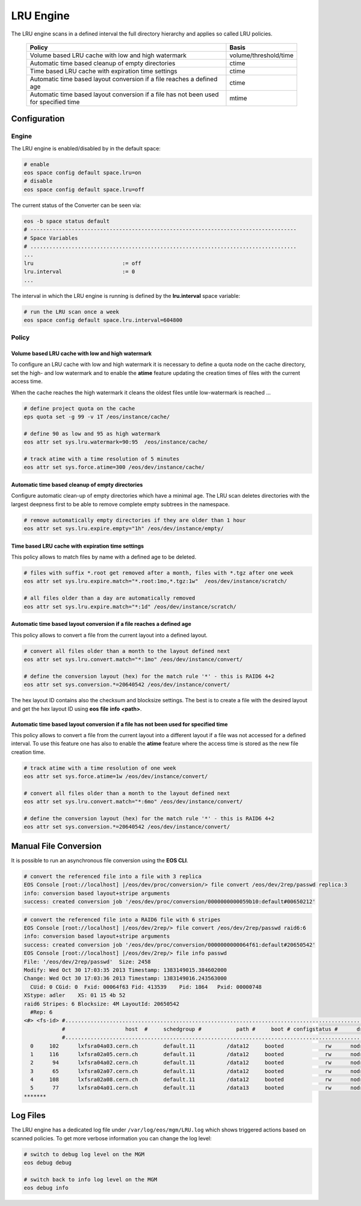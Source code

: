 .. highlight:: rst

.. index::
   single:: LRU Policies
   see: Polcies; LRU Policies

LRU Engine
==========
The LRU engine scans in a defined interval the full directory hierarchy and applies 
so called LRU policies. 

.. epigraph::

   ===================================================================================== =====================
   Policy                                                                                Basis 
   ===================================================================================== =====================
   Volume based LRU cache with low and high watermark                                    volume/threshold/time
   Automatic time based cleanup of empty directories                                     ctime
   Time based LRU cache with expiration time settings                                    ctime
   Automatic time based layout conversion if a file reaches a defined age                ctime
   Automatic time based layout conversion if a file has not been used for specified time mtime
   ===================================================================================== =====================

Configuration
-------------

Engine
++++++
The LRU engine is enabled/disabled by in the default space:

.. code-block:: bash

   # enable
   eos space config default space.lru=on  
   # disable
   eos space config default space.lru=off

The current status of the Converter can be seen via:

.. code-block:: bash

   eos -b space status default
   # ------------------------------------------------------------------------------------
   # Space Variables
   # ....................................................................................
   ...
   lru                            := off
   lru.interval                   := 0
   ...

The interval in which the LRU engine is running is defined by the **lru.interval**
space variable:

.. code-block:: bash

   # run the LRU scan once a week
   eos space config default space.lru.interval=604800

Policy
++++++

Volume based LRU cache with low and high watermark
``````````````````````````````````````````````````
To configure an LRU cache with low and high watermark it is necessary to define
a quota node on the cache directory, set the high- and low watermark and to enable  
the **atime** feature updating the creation times of files with the current 
access time. 

When the cache reaches the high watermark it cleans the oldest files untile low-watermark is reached ...

.. code-block:: bash

   # define project quota on the cache
   eps quota set -g 99 -v 1T /eos/instance/cache/ 

   # define 90 as low and 95 as high watermark            
   eos attr set sys.lru.watermark=90:95  /eos/instance/cache/

   # track atime with a time resolution of 5 minutes
   eos attr set sys.force.atime=300 /eos/dev/instance/cache/  


Automatic time based cleanup of empty directories 
``````````````````````````````````````````````````
Configure automatic clean-up of empty directories which have a minimal age.
The LRU scan deletes directories with the largest deepness first to be able 
to remove complete empty subtrees in the namespace.

.. code-block:: bash

   # remove automatically empty directories if they are older than 1 hour
   eos attr set sys.lru.expire.empty="1h" /eos/dev/instance/empty/ 


Time based LRU cache with expiration time settings 
``````````````````````````````````````````````````
This policy allows to match files by name with a defined age to be deleted.

.. code-block:: bash
 
   # files with suffix *.root get removed after a month, files with *.tgz after one week
   eos attr set sys.lru.expire.match="*.root:1mo,*.tgz:1w"  /eos/dev/instance/scratch/
   
   # all files older than a day are automatically removed                                                                       
   eos attr set sys.lru.expire.match="*:1d" /eos/dev/instance/scratch/      

Automatic time based layout conversion if a file reaches a defined age
``````````````````````````````````````````````````````````````````````
This policy allows to convert a file from the current layout into a defined layout.

.. code-block:: bash

   # convert all files older than a month to the layout defined next
   eos attr set sys.lru.convert.match="*:1mo" /eos/dev/instance/convert/    

   # define the conversion layout (hex) for the match rule '*' - this is RAID6 4+2 
   eos attr set sys.conversion.*=20640542 /eos/dev/instance/convert/                                    


The hex layout ID contains also the checksum and blocksize settings. The best is
to create a file with the desired layout and get the hex layout ID using 
**eos** **file** **info** **<path>**.

Automatic time based layout conversion if a file has not been used for specified time
`````````````````````````````````````````````````````````````````````````````````````
This policy allows to convert a file from the current layout into a different layout 
if a file was not accessed for a defined interval. To use this feature one has 
also to enable the **atime** feature where the access time is stored as the new 
file creation time.

.. code-block:: bash
    
     # track atime with a time resolution of one week
     eos attr set sys.force.atime=1w /eos/dev/instance/convert/     

     # convert all files older than a month to the layout defined next              
     eos attr set sys.lru.convert.match="*:6mo" /eos/dev/instance/convert/ 

     # define the conversion layout (hex) for the match rule '*' - this is RAID6 4+2    
     eos attr set sys.conversion.*=20640542 /eos/dev/instance/convert/                                  

Manual File Conversion
----------------------
It is possible to run an asynchronous file conversion using the **EOS CLI**.

.. code-block:: bash

   # convert the referenced file into a file with 3 replica
   EOS Console [root://localhost] |/eos/dev/proc/conversion/> file convert /eos/dev/2rep/passwd replica:3
   info: conversion based layout+stripe arguments
   success: created conversion job '/eos/dev/proc/conversion/0000000000059b10:default#00650212'

.. code-block:: bash

   # convert the referenced file into a RAID6 file with 6 stripes
   EOS Console [root://localhost] |/eos/dev/2rep/> file convert /eos/dev/2rep/passwd raid6:6
   info: conversion based layout+stripe arguments
   success: created conversion job '/eos/dev/proc/conversion/0000000000064f61:default#20650542'
   EOS Console [root://localhost] |/eos/dev/2rep/> file info passwd
   File: '/eos/dev/2rep/passwd'  Size: 2458
   Modify: Wed Oct 30 17:03:35 2013 Timestamp: 1383149015.384602000
   Change: Wed Oct 30 17:03:36 2013 Timestamp: 1383149016.243563000
     CUid: 0 CGid: 0  Fxid: 00064f63 Fid: 413539    Pid: 1864   Pxid: 00000748
   XStype: adler    XS: 01 15 4b 52 
   raid6 Stripes: 6 Blocksize: 4M LayoutId: 20650542
     #Rep: 6
   <#> <fs-id> #...................................................................................................................................
               #                   host  #     schedgroup #           path #     boot # configstatus #      drain # active #                 geotag
               #...................................................................................................................................
     0     102      lxfsra04a03.cern.ch        default.11          /data12     booted             rw      nodrain   online           eos::cern::mgm
     1     116      lxfsra02a05.cern.ch        default.11          /data12     booted             rw      nodrain   online           eos::cern::mgm
     2      94      lxfsra04a02.cern.ch        default.11          /data12     booted             rw      nodrain   online           eos::cern::mgm
     3      65      lxfsra02a07.cern.ch        default.11          /data12     booted             rw      nodrain   online           eos::cern::mgm
     4     108      lxfsra02a08.cern.ch        default.11          /data12     booted             rw      nodrain   online           eos::cern::mgm
     5      77      lxfsra04a01.cern.ch        default.11          /data13     booted             rw      nodrain   online           eos::cern::mgm
   *******


Log Files 
---------
The LRU engine has a dedicated log file under ``/var/log/eos/mgm/LRU.log``
which shows triggered actions based on scanned policies. To get more
verbose information you can change the log level:

.. code-block:: bash

   # switch to debug log level on the MGM
   eos debug debug

   # switch back to info log level on the MGM
   eos debug info



